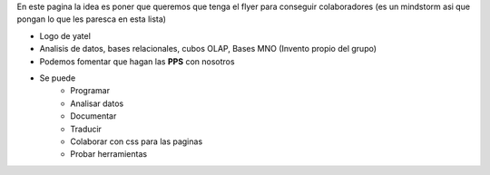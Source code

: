 .. tags: publicidad, pps, recruitment
.. title: Flyer para Publicitar el Grupo

En este pagina la idea es poner que queremos que tenga el flyer para 
conseguir colaboradores (es un mindstorm asi que pongan lo que les 
paresca en esta lista)

- Logo de yatel
- Analisis de datos, bases relacionales, cubos OLAP, Bases MNO (Invento
  propio del grupo)
- Podemos fomentar que hagan las **PPS** con nosotros
- Se puede
    - Programar
    - Analisar datos
    - Documentar
    - Traducir
    - Colaborar con css para las paginas
    - Probar herramientas